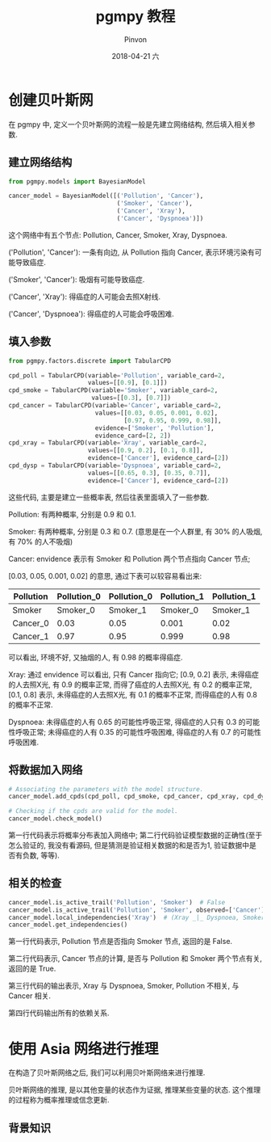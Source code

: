 #+TITLE:       pgmpy 教程
#+AUTHOR:      Pinvon
#+EMAIL:       pinvon@Inspiron
#+DATE:        2018-04-21 六

#+URI:         /blog/bayeisan/%y/%m/%d/%t/ Or /blog/bayeisan/%t/
#+TAGS:        贝叶斯网
#+DESCRIPTION: <Add description here>

#+LANGUAGE:    en
#+OPTIONS:     H:4 num:nil toc:t \n:nil ::t |:t ^:nil -:nil f:t *:t <:t

* 创建贝叶斯网

在 pgmpy 中, 定义一个贝叶斯网的流程一般是先建立网络结构, 然后填入相关参数.

** 建立网络结构

#+BEGIN_SRC Python
from pgmpy.models import BayesianModel

cancer_model = BayesianModel([('Pollution', 'Cancer'), 
                              ('Smoker', 'Cancer'),
                              ('Cancer', 'Xray'),
                              ('Cancer', 'Dyspnoea')])
#+END_SRC

这个网络中有五个节点: Pollution, Cancer, Smoker, Xray, Dyspnoea.

('Pollution', 'Cancer'): 一条有向边, 从 Pollution 指向 Cancer, 表示环境污染有可能导致癌症.

('Smoker', 'Cancer'): 吸烟有可能导致癌症.

('Cancer', 'Xray'): 得癌症的人可能会去照X射线.

('Cancer', 'Dyspnoea'): 得癌症的人可能会呼吸困难.

** 填入参数

#+BEGIN_SRC Python
from pgmpy.factors.discrete import TabularCPD

cpd_poll = TabularCPD(variable='Pollution', variable_card=2,
                      values=[[0.9], [0.1]])
cpd_smoke = TabularCPD(variable='Smoker', variable_card=2,
                       values=[[0.3], [0.7]])
cpd_cancer = TabularCPD(variable='Cancer', variable_card=2,
                        values=[[0.03, 0.05, 0.001, 0.02],
                                [0.97, 0.95, 0.999, 0.98]],
                        evidence=['Smoker', 'Pollution'],
                        evidence_card=[2, 2])
cpd_xray = TabularCPD(variable='Xray', variable_card=2,
                      values=[[0.9, 0.2], [0.1, 0.8]],
                      evidence=['Cancer'], evidence_card=[2])
cpd_dysp = TabularCPD(variable='Dyspnoea', variable_card=2,
                      values=[[0.65, 0.3], [0.35, 0.7]],
                      evidence=['Cancer'], evidence_card=[2])
#+END_SRC

这些代码, 主要是建立一些概率表, 然后往表里面填入了一些参数.

Pollution: 有两种概率, 分别是 0.9 和 0.1.

Smoker: 有两种概率, 分别是 0.3 和 0.7. (意思是在一个人群里, 有 30% 的人吸烟, 有 70% 的人不吸烟)

Cancer: envidence 表示有 Smoker 和 Pollution 两个节点指向 Cancer 节点; 

[0.03, 0.05, 0.001, 0.02] 的意思, 通过下表可以较容易看出来:

| Pollution | Pollution_0 | Pollution_0 | Pollution_1 | Pollution_1 |
|-----------+-------------+-------------+-------------+-------------|
| Smoker    |    Smoker_0 |    Smoker_1 |    Smoker_0 |    Smoker_1 |
|-----------+-------------+-------------+-------------+-------------|
| Cancer_0  |        0.03 |        0.05 |       0.001 |        0.02 |
|-----------+-------------+-------------+-------------+-------------|
| Cancer_1  |        0.97 |        0.95 |       0.999 |        0.98 |

可以看出, 环境不好, 又抽烟的人, 有 0.98 的概率得癌症.

Xray: 通过 envidence 可以看出, 只有 Cancer 指向它; [0.9, 0.2] 表示, 未得癌症的人去照X光, 有 0.9 的概率正常, 而得了癌症的人去照X光, 有 0.2 的概率正常, [0.1, 0.8] 表示, 未得癌症的人去照X光, 有 0.1 的概率不正常, 而得癌症的人有 0.8 的概率不正常.

Dyspnoea: 未得癌症的人有 0.65 的可能性呼吸正常, 得癌症的人只有 0.3 的可能性呼吸正常; 未得癌症的人有 0.35 的可能性呼吸困难, 得癌症的人有 0.7 的可能性呼吸困难.

** 将数据加入网络

#+BEGIN_SRC Python
# Associating the parameters with the model structure.
cancer_model.add_cpds(cpd_poll, cpd_smoke, cpd_cancer, cpd_xray, cpd_dysp)

# Checking if the cpds are valid for the model.
cancer_model.check_model()
#+END_SRC

第一行代码表示将概率分布表加入网络中; 第二行代码验证模型数据的正确性(至于怎么验证的, 我没有看源码, 但是猜测是验证相关数据的和是否为1, 验证数据中是否有负数, 等等).

** 相关的检查

#+BEGIN_SRC Python
cancer_model.is_active_trail('Pollution', 'Smoker')  # False
cancer_model.is_active_trail('Pollution', 'Smoker', observed=['Cancer'])  # True
cancer_model.local_independencies('Xray')  # (Xray _|_ Dyspnoea, Smoker, Pollution | Cancer)
cancer_model.get_independencies()
#+END_SRC

第一行代码表示, Pollution 节点是否指向 Smoker 节点, 返回的是 False.

第二行代码表示, Cancer 节点的计算, 是否与 Pollution 和 Smoker 两个节点有关, 返回的是 True.

第三行代码的输出表示, Xray 与 Dyspnoea, Smoker, Pollution 不相关, 与 Cancer 相关.

第四行代码输出所有的依赖关系.

* 使用 Asia 网络进行推理

在构造了贝叶斯网络之后, 我们可以利用贝叶斯网络来进行推理.

贝叶斯网络的推理, 是以其他变量的状态作为证据, 推理某些变量的状态. 这个推理的过程称为概率推理或信念更新.

** 背景知识


